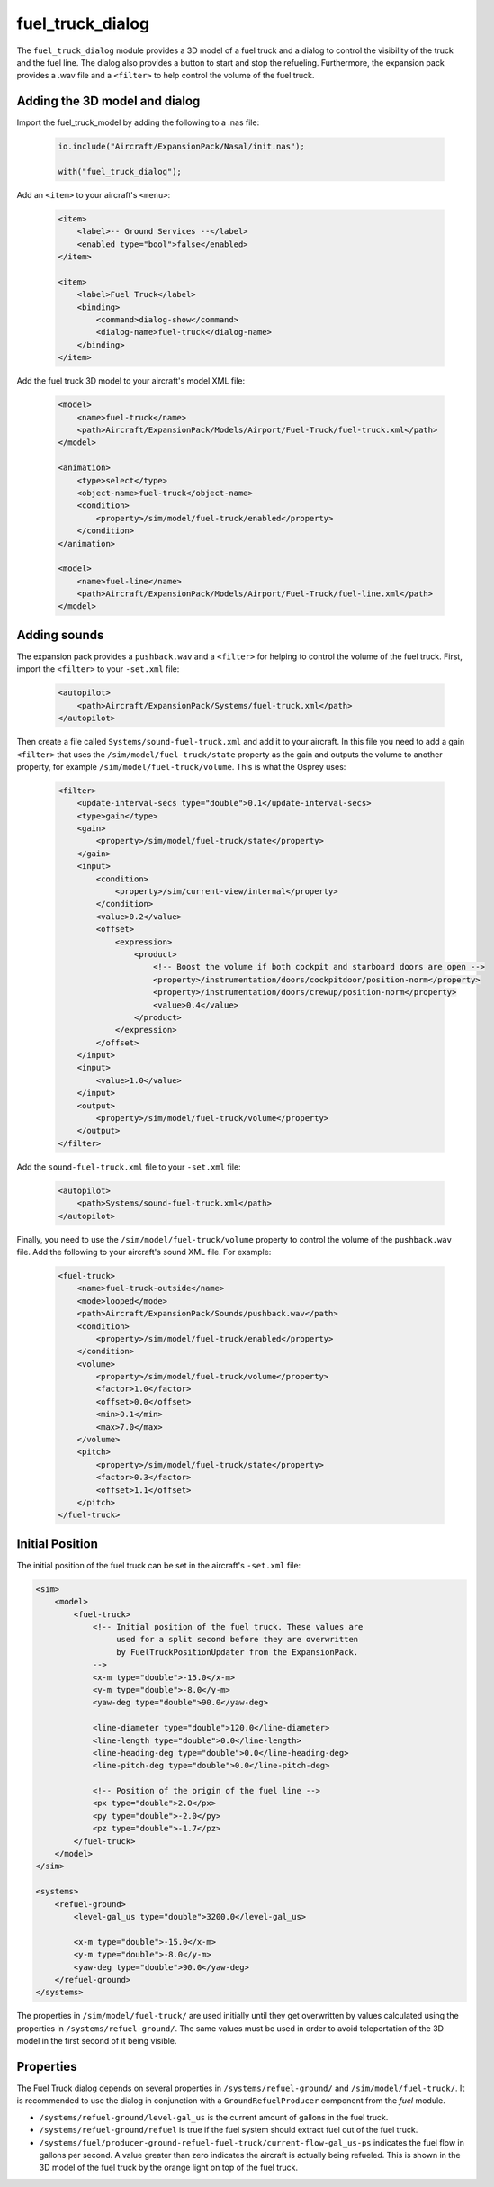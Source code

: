 .. index:: single: fuel_truck_dialog

fuel_truck_dialog
=================

The ``fuel_truck_dialog`` module provides a 3D model of a fuel truck and
a dialog to control the visibility of the truck and the fuel line. The
dialog also provides a button to start and stop the refueling. Furthermore,
the expansion pack provides a .wav file and a ``<filter>`` to help control
the volume of the fuel truck.

Adding the 3D model and dialog
------------------------------

Import the fuel_truck_model by adding the following to a .nas file:

    .. code-block:: javascript

        io.include("Aircraft/ExpansionPack/Nasal/init.nas");

        with("fuel_truck_dialog");

Add an ``<item>`` to your aircraft's ``<menu>``:

    .. code-block:: xml

        <item>
            <label>-- Ground Services --</label>
            <enabled type="bool">false</enabled>
        </item>

        <item>
            <label>Fuel Truck</label>
            <binding>
                <command>dialog-show</command>
                <dialog-name>fuel-truck</dialog-name>
            </binding>
        </item>

Add the fuel truck 3D model to your aircraft's model XML file:

    .. code-block:: xml

        <model>
            <name>fuel-truck</name>
            <path>Aircraft/ExpansionPack/Models/Airport/Fuel-Truck/fuel-truck.xml</path>
        </model>

        <animation>
            <type>select</type>
            <object-name>fuel-truck</object-name>
            <condition>
                <property>/sim/model/fuel-truck/enabled</property>
            </condition>
        </animation>

        <model>
            <name>fuel-line</name>
            <path>Aircraft/ExpansionPack/Models/Airport/Fuel-Truck/fuel-line.xml</path>
        </model>

Adding sounds
-------------

The expansion pack provides a ``pushback.wav`` and a ``<filter>`` for
helping to control the volume of the fuel truck. First, import the
``<filter>`` to your ``-set.xml`` file:

    .. code-block:: xml

        <autopilot>
            <path>Aircraft/ExpansionPack/Systems/fuel-truck.xml</path>
        </autopilot>

Then create a file called ``Systems/sound-fuel-truck.xml`` and add it to
your aircraft. In this file you need to add a gain ``<filter>`` that uses
the ``/sim/model/fuel-truck/state`` property as the gain and outputs the
volume to another property, for example ``/sim/model/fuel-truck/volume``.
This is what the Osprey uses:

    .. code-block:: xml

        <filter>
            <update-interval-secs type="double">0.1</update-interval-secs>
            <type>gain</type>
            <gain>
                <property>/sim/model/fuel-truck/state</property>
            </gain>
            <input>
                <condition>
                    <property>/sim/current-view/internal</property>
                </condition>
                <value>0.2</value>
                <offset>
                    <expression>
                        <product>
                            <!-- Boost the volume if both cockpit and starboard doors are open -->
                            <property>/instrumentation/doors/cockpitdoor/position-norm</property>
                            <property>/instrumentation/doors/crewup/position-norm</property>
                            <value>0.4</value>
                        </product>
                    </expression>
                </offset>
            </input>
            <input>
                <value>1.0</value>
            </input>
            <output>
                <property>/sim/model/fuel-truck/volume</property>
            </output>
        </filter>

Add the ``sound-fuel-truck.xml`` file to your ``-set.xml`` file:

    .. code-block:: xml

        <autopilot>
            <path>Systems/sound-fuel-truck.xml</path>
        </autopilot>

Finally, you need to use the ``/sim/model/fuel-truck/volume`` property to
control the volume of the ``pushback.wav`` file. Add the following to your
aircraft's sound XML file. For example:

    .. code-block:: xml

        <fuel-truck>
            <name>fuel-truck-outside</name>
            <mode>looped</mode>
            <path>Aircraft/ExpansionPack/Sounds/pushback.wav</path>
            <condition>
                <property>/sim/model/fuel-truck/enabled</property>
            </condition>
            <volume>
                <property>/sim/model/fuel-truck/volume</property>
                <factor>1.0</factor>
                <offset>0.0</offset>
                <min>0.1</min>
                <max>7.0</max>
            </volume>
            <pitch>
                <property>/sim/model/fuel-truck/state</property>
                <factor>0.3</factor>
                <offset>1.1</offset>
            </pitch>
        </fuel-truck>

Initial Position
----------------

The initial position of the fuel truck can be set in the aircraft's ``-set.xml`` file:

.. code-block:: xml

    <sim>
        <model>
            <fuel-truck>
                <!-- Initial position of the fuel truck. These values are
                     used for a split second before they are overwritten
                     by FuelTruckPositionUpdater from the ExpansionPack.
                -->
                <x-m type="double">-15.0</x-m>
                <y-m type="double">-8.0</y-m>
                <yaw-deg type="double">90.0</yaw-deg>

                <line-diameter type="double">120.0</line-diameter>
                <line-length type="double">0.0</line-length>
                <line-heading-deg type="double">0.0</line-heading-deg>
                <line-pitch-deg type="double">0.0</line-pitch-deg>

                <!-- Position of the origin of the fuel line -->
                <px type="double">2.0</px>
                <py type="double">-2.0</py>
                <pz type="double">-1.7</pz>
            </fuel-truck>
        </model>
    </sim>

    <systems>
        <refuel-ground>
            <level-gal_us type="double">3200.0</level-gal_us>

            <x-m type="double">-15.0</x-m>
            <y-m type="double">-8.0</y-m>
            <yaw-deg type="double">90.0</yaw-deg>
        </refuel-ground>
    </systems>

The properties in ``/sim/model/fuel-truck/`` are used initially until
they get overwritten by values calculated using the properties in
``/systems/refuel-ground/``. The same values must be used in order to
avoid teleportation of the 3D model in the first second of it being visible.

Properties
----------

The Fuel Truck dialog depends on several properties in
``/systems/refuel-ground/`` and ``/sim/model/fuel-truck/``. It is recommended
to use the dialog in conjunction with a ``GroundRefuelProducer`` component
from the `fuel` module.

* ``/systems/refuel-ground/level-gal_us`` is the current amount of gallons
  in the fuel truck.

* ``/systems/refuel-ground/refuel`` is true if the fuel system should
  extract fuel out of the fuel truck.

* ``/systems/fuel/producer-ground-refuel-fuel-truck/current-flow-gal_us-ps``
  indicates the fuel flow in gallons per second. A value greater than zero
  indicates the aircraft is actually being refueled. This is shown in the
  3D model of the fuel truck by the orange light on top of the fuel truck.
